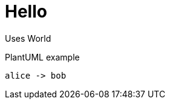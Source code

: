 = Hello

Uses World

.PlantUML example
[plantuml#diagAliceBob,alice-and-bob,svg,role=sequence]
....
alice -> bob
....